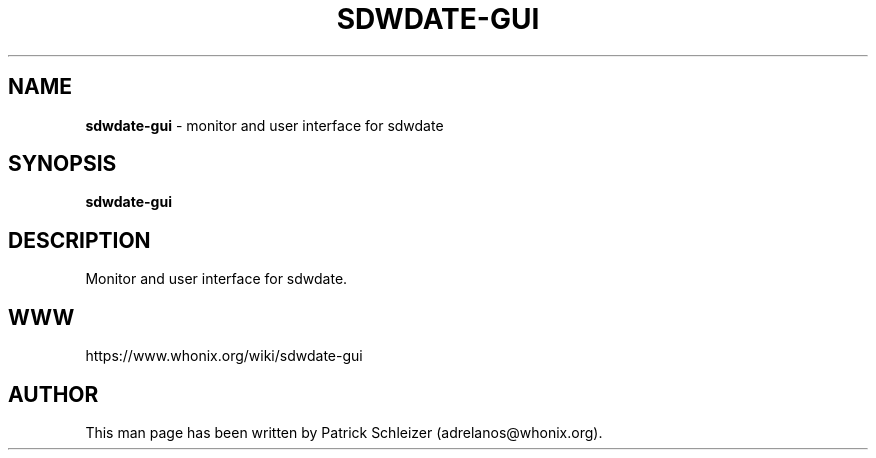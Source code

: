 .\" generated with Ronn-NG/v0.10.1
.\" http://github.com/apjanke/ronn-ng/tree/0.10.1
.TH "SDWDATE\-GUI" "1" "January 2020" "sdwdate-gui" "sdwdate-gui Manual"
.SH "NAME"
\fBsdwdate\-gui\fR \- monitor and user interface for sdwdate
.SH "SYNOPSIS"
\fBsdwdate\-gui\fR
.SH "DESCRIPTION"
Monitor and user interface for sdwdate\.
.SH "WWW"
https://www\.whonix\.org/wiki/sdwdate\-gui
.SH "AUTHOR"
This man page has been written by Patrick Schleizer (adrelanos@whonix\.org)\.
